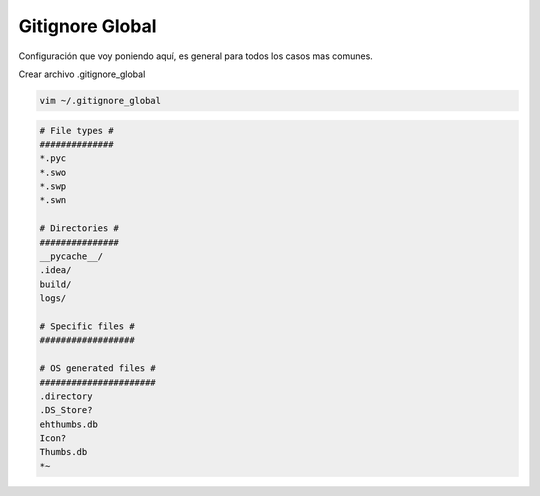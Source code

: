 .. _reference-git-gitignore_global:

################
Gitignore Global
################

Configuración que voy poniendo aquí, es general para todos los casos mas comunes.

Crear archivo .gitignore_global

.. code-block:: bash

    vim ~/.gitignore_global

.. code-block:: bash

    # File types #
    ##############
    *.pyc
    *.swo
    *.swp
    *.swn

    # Directories #
    ###############
    __pycache__/
    .idea/
    build/
    logs/

    # Specific files #
    ##################

    # OS generated files #
    ######################
    .directory
    .DS_Store?
    ehthumbs.db
    Icon?
    Thumbs.db
    *~
